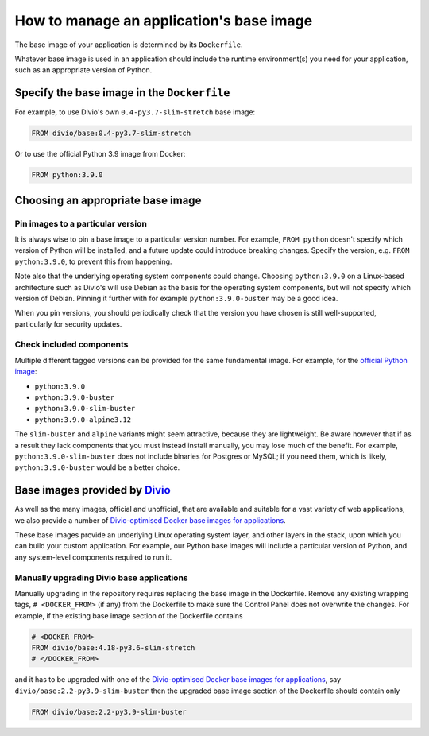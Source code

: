 .. _manage-base-image:

How to manage an application's base image
=========================================================

The base image of your application is determined by its ``Dockerfile``.

Whatever base image is used in an application should include the runtime environment(s) you need for your application, 
such as an appropriate version of Python.


Specify the base image in the ``Dockerfile``
--------------------------------------------

For example, to use Divio's own ``0.4-py3.7-slim-stretch`` base image:

..  code-block:: Dockerfile

    FROM divio/base:0.4-py3.7-slim-stretch

Or to use the official Python 3.9 image from Docker:

..  code-block:: Dockerfile

    FROM python:3.9.0


.. _manage-base-image-choosing:

Choosing an appropriate base image
----------------------------------

Pin images to a particular version
~~~~~~~~~~~~~~~~~~~~~~~~~~~~~~~~~~~~~~~~~

It is always wise to pin a base image to a particular version number. For example, ``FROM python`` doesn't specify
which version of Python will be installed, and a future update could introduce breaking changes. Specify the version,
e.g. ``FROM python:3.9.0``, to prevent this from happening.

Note also that the underlying operating system components could change. Choosing ``python:3.9.0`` on a Linux-based
architecture such as Divio's will use Debian as the basis for the operating system components, but will not specify
which version of Debian. Pinning it further with for example ``python:3.9.0-buster`` may be a good idea.

When you pin versions, you should periodically check that the version you have chosen is still well-supported,
particularly for security updates.


Check included components
~~~~~~~~~~~~~~~~~~~~~~~~~

Multiple different tagged versions can be provided for the same fundamental image. For example, for the `official
Python image <https://hub.docker.com/_/python/>`_:

* ``python:3.9.0``
* ``python:3.9.0-buster``
* ``python:3.9.0-slim-buster``
* ``python:3.9.0-alpine3.12``

The ``slim-buster`` and ``alpine`` variants might seem attractive, because they are lightweight. Be aware however that
if as a result they lack components that you must instead install manually, you may lose much of the benefit. For
example, ``python:3.9.0-slim-buster`` does not include binaries for Postgres or MySQL; if you need them, which is
likely, ``python:3.9.0-buster`` would be a better choice.


Base images provided by `Divio <https://www.divio.com>`_
--------------------------------------------------------

As well as the many images, official and unofficial, that are available and suitable for a vast variety of web
applications, we also provide a number of `Divio-optimised Docker base images for applications
<https://hub.docker.com/r/divio/base/tags>`_.

These base images provide an underlying Linux operating system layer, and other layers in the stack, upon which you can
build your custom application. For example, our Python base images will include a particular version of Python, and any
system-level components required to run it.


Manually upgrading Divio base applications
~~~~~~~~~~~~~~~~~~~~~~~~~~~~~~~~~~~~~~~~~~

Manually upgrading in the repository requires replacing the base image in the Dockerfile. Remove any existing wrapping 
tags,  ``# <DOCKER_FROM>`` (if any) from the Dockerfile to make sure the Control Panel does not overwrite the 
changes. For example, if the existing base image section of the Dockerfile contains 

..  code-block:: Dockerfile

    # <DOCKER_FROM>
    FROM divio/base:4.18-py3.6-slim-stretch
    # </DOCKER_FROM>

and it has to be upgraded with one of the `Divio-optimised Docker base images for applications
<https://hub.docker.com/r/divio/base/tags>`_, say ``divio/base:2.2-py3.9-slim-buster`` then the upgraded base image 
section of the Dockerfile should contain only

..  code-block:: Dockerfile

    FROM divio/base:2.2-py3.9-slim-buster
  
